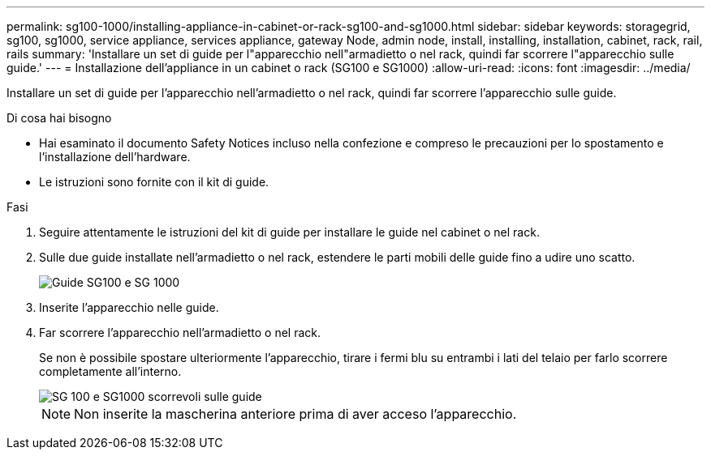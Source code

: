 ---
permalink: sg100-1000/installing-appliance-in-cabinet-or-rack-sg100-and-sg1000.html 
sidebar: sidebar 
keywords: storagegrid, sg100, sg1000, service appliance, services appliance, gateway Node, admin node, install, installing, installation, cabinet, rack, rail, rails 
summary: 'Installare un set di guide per l"apparecchio nell"armadietto o nel rack, quindi far scorrere l"apparecchio sulle guide.' 
---
= Installazione dell'appliance in un cabinet o rack (SG100 e SG1000)
:allow-uri-read: 
:icons: font
:imagesdir: ../media/


[role="lead"]
Installare un set di guide per l'apparecchio nell'armadietto o nel rack, quindi far scorrere l'apparecchio sulle guide.

.Di cosa hai bisogno
* Hai esaminato il documento Safety Notices incluso nella confezione e compreso le precauzioni per lo spostamento e l'installazione dell'hardware.
* Le istruzioni sono fornite con il kit di guide.


.Fasi
. Seguire attentamente le istruzioni del kit di guide per installare le guide nel cabinet o nel rack.
. Sulle due guide installate nell'armadietto o nel rack, estendere le parti mobili delle guide fino a udire uno scatto.
+
image::../media/rails_extended_out.gif[Guide SG100 e SG 1000]

. Inserite l'apparecchio nelle guide.
. Far scorrere l'apparecchio nell'armadietto o nel rack.
+
Se non è possibile spostare ulteriormente l'apparecchio, tirare i fermi blu su entrambi i lati del telaio per farlo scorrere completamente all'interno.

+
image::../media/sg6000_cn_rails_blue_button.gif[SG 100 e SG1000 scorrevoli sulle guide]

+

NOTE: Non inserite la mascherina anteriore prima di aver acceso l'apparecchio.


